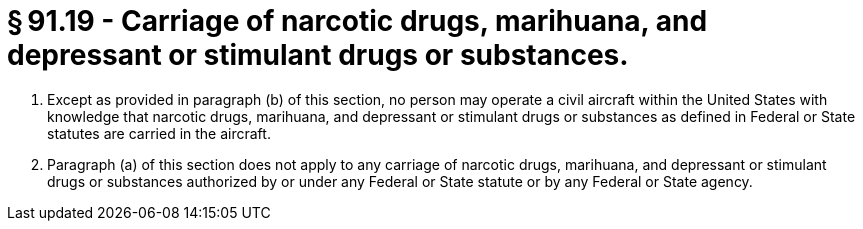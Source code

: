 # § 91.19 - Carriage of narcotic drugs, marihuana, and depressant or stimulant drugs or substances.

[start=1,loweralpha]
. Except as provided in paragraph (b) of this section, no person may operate a civil aircraft within the United States with knowledge that narcotic drugs, marihuana, and depressant or stimulant drugs or substances as defined in Federal or State statutes are carried in the aircraft.
. Paragraph (a) of this section does not apply to any carriage of narcotic drugs, marihuana, and depressant or stimulant drugs or substances authorized by or under any Federal or State statute or by any Federal or State agency.

